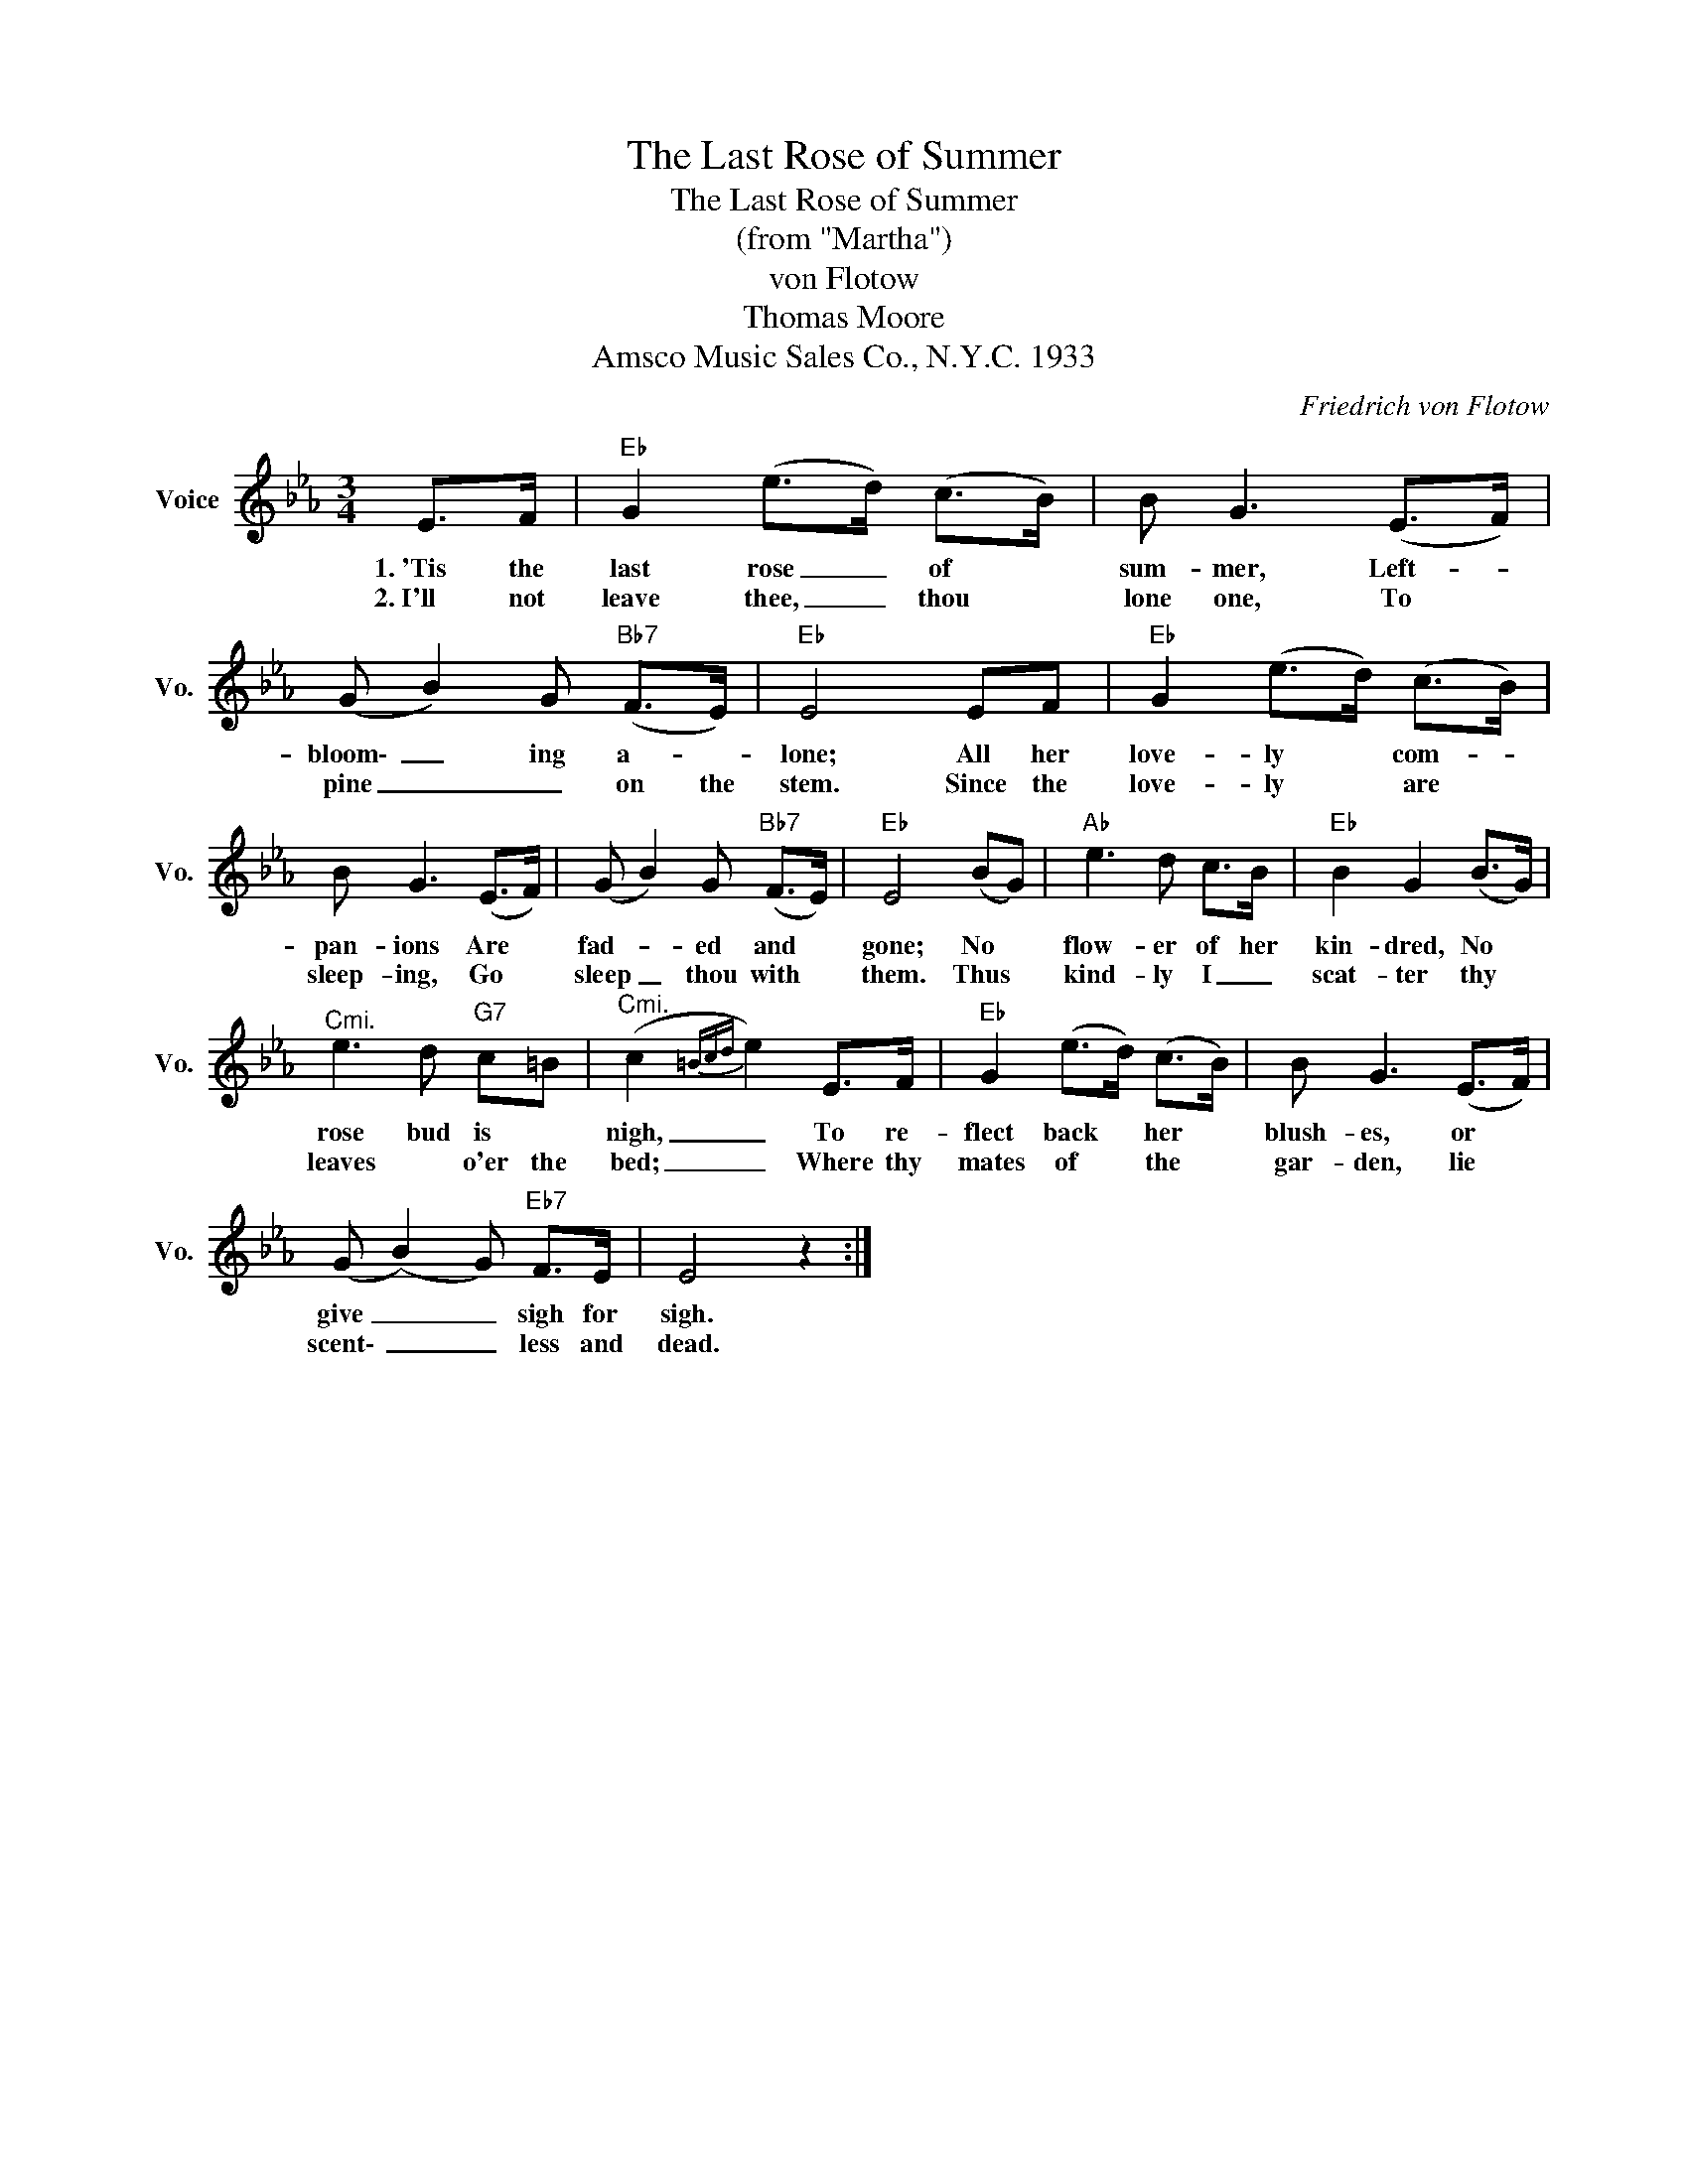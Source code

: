 X:1
T:The Last Rose of Summer
T:The Last Rose of Summer
T:(from "Martha")
T:von Flotow
T:Thomas Moore
T:Amsco Music Sales Co., N.Y.C. 1933
C:Friedrich von Flotow
Z:All Rights Reserved
L:1/8
M:3/4
K:Eb
V:1 treble nm="Voice" snm="Vo."
%%MIDI program 52
%%MIDI control 7 100
%%MIDI control 10 64
V:1
 E>F |"Eb" G2 (e>d) (c>B) | B G3 (E>F) | (G B2) G"Bb7" (F>E) |"Eb" E4 EF |"Eb" G2 (e>d) (c>B) | %6
w: 1.~'Tis the|last rose _ of *|sum- mer, Left- *|bloom\- _ ing a- *|lone; All her|love- ly * com- *|
w: 2.~I'll not|leave thee, _ thou *|lone one, To *|pine _ _ on the|stem. Since the|love- ly * are *|
 B G3 (E>F) | (G B2) G"Bb7" (F>E) |"Eb" E4 (BG) |"Ab" e3 d c>B |"Eb" B2 G2 (B>G) | %11
w: pan- ions Are *|fad- * ed and *|gone; No *|flow- er of her|kin- dred, No *|
w: sleep- ing, Go *|sleep _ thou with *|them. Thus *|kind- ly I _|scat- ter thy *|
"^Cmi." e3 d"G7" c=B |"^Cmi." (c2{=Bcd} e2) E>F |"Eb" G2 (e>d) (c>B) | B G3 (E>F) | %15
w: rose bud is *|nigh, _ To re-|flect back * her *|blush- es, or *|
w: leaves * o'er the|bed; _ Where thy|mates of * the *|gar- den, lie *|
 (G (B2) G)"Eb7" F>E | E4 z2 :| %17
w: give _ _ sigh for|sigh.|
w: scent\- _ _ less and|dead.|

